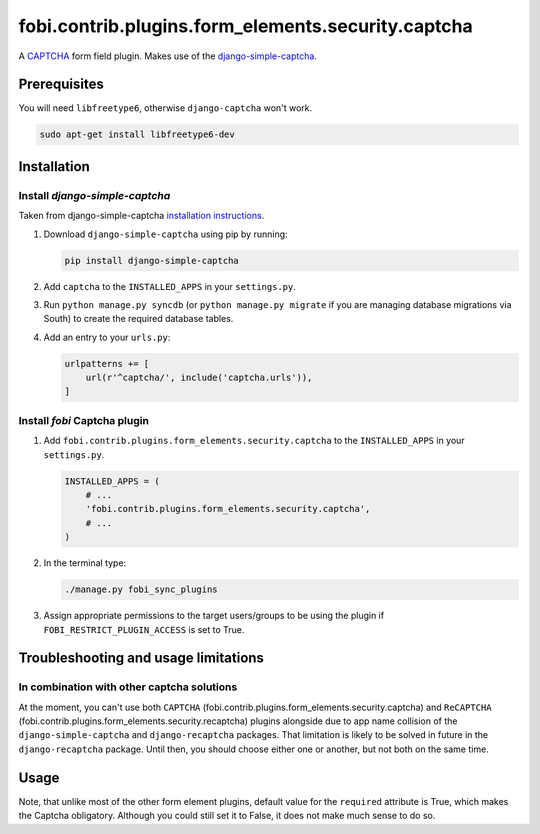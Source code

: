 fobi.contrib.plugins.form_elements.security.captcha
---------------------------------------------------
A `CAPTCHA <http://en.wikipedia.org/wiki/CAPTCHA>`_ form field plugin. Makes
use of the `django-simple-captcha
<http://readthedocs.org/docs/django-simple-captcha>`_.

Prerequisites
~~~~~~~~~~~~~
You will need ``libfreetype6``, otherwise ``django-captcha`` won't work.

.. code-block:: sh

    sudo apt-get install libfreetype6-dev

Installation
~~~~~~~~~~~~
Install `django-simple-captcha`
###############################
Taken from django-simple-captcha `installation instructions
<http://django-simple-captcha.readthedocs.org/en/latest/usage.html#installation>`_.

(1) Download ``django-simple-captcha`` using pip by running:

    .. code-block:: sh

        pip install django-simple-captcha

(2) Add ``captcha`` to the ``INSTALLED_APPS`` in your ``settings.py``.

(3) Run ``python manage.py syncdb`` (or ``python manage.py migrate`` if you are
    managing database migrations via South) to create the required database
    tables.

(4) Add an entry to your ``urls.py``:

    .. code-block:: python

        urlpatterns += [
            url(r'^captcha/', include('captcha.urls')),
        ]

Install `fobi` Captcha plugin
#############################
(1) Add ``fobi.contrib.plugins.form_elements.security.captcha`` to the
    ``INSTALLED_APPS`` in your ``settings.py``.

    .. code-block:: python

        INSTALLED_APPS = (
            # ...
            'fobi.contrib.plugins.form_elements.security.captcha',
            # ...
        )

(2) In the terminal type:

    .. code-block:: sh

        ./manage.py fobi_sync_plugins

(3) Assign appropriate permissions to the target users/groups to be using
    the plugin if ``FOBI_RESTRICT_PLUGIN_ACCESS`` is set to True.

Troubleshooting and usage limitations
~~~~~~~~~~~~~~~~~~~~~~~~~~~~~~~~~~~~~
In combination with other captcha solutions
###########################################
At the moment, you can't use both ``CAPTCHA``
(fobi.contrib.plugins.form_elements.security.captcha) and ``ReCAPTCHA``
(fobi.contrib.plugins.form_elements.security.recaptcha) plugins alongside due
to app name collision of the ``django-simple-captcha`` and ``django-recaptcha``
packages. That limitation is likely to be solved in future in the
``django-recaptcha`` package. Until then, you should choose either one or
another, but not both on the same time.

Usage
~~~~~
Note, that unlike most of the other form element plugins, default
value for the ``required`` attribute is True, which makes the Captcha
obligatory. Although you could still set it to False, it does not make
much sense to do so.
